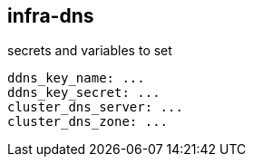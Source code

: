 == infra-dns ==

.secrets and variables to set
[source,yaml]
----
ddns_key_name: ...
ddns_key_secret: ...
cluster_dns_server: ...
cluster_dns_zone: ...
----
